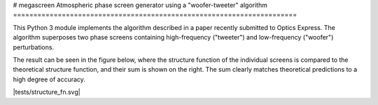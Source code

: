 # megascreen
Atmospheric phase screen generator using a "woofer-tweeter" algorithm
======================================================================

This Python 3 module implements the algorithm described in a paper recently submitted to Optics Express. The algorithm superposes two phase screens containing high-frequency ("tweeter") and low-frequency ("woofer") perturbations.

The result can be seen in the figure below, where the structure function of the individual screens is compared to the theoretical structure function, and their sum is shown on the right. The sum clearly matches theoretical predictions to a high degree of accuracy.

|tests/structure_fn.svg|
